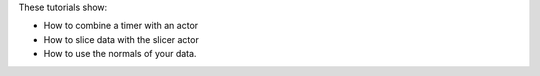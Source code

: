 These tutorials show:

- How to combine a timer with an actor
- How to slice data with the slicer actor
- How to use the normals of your data.
